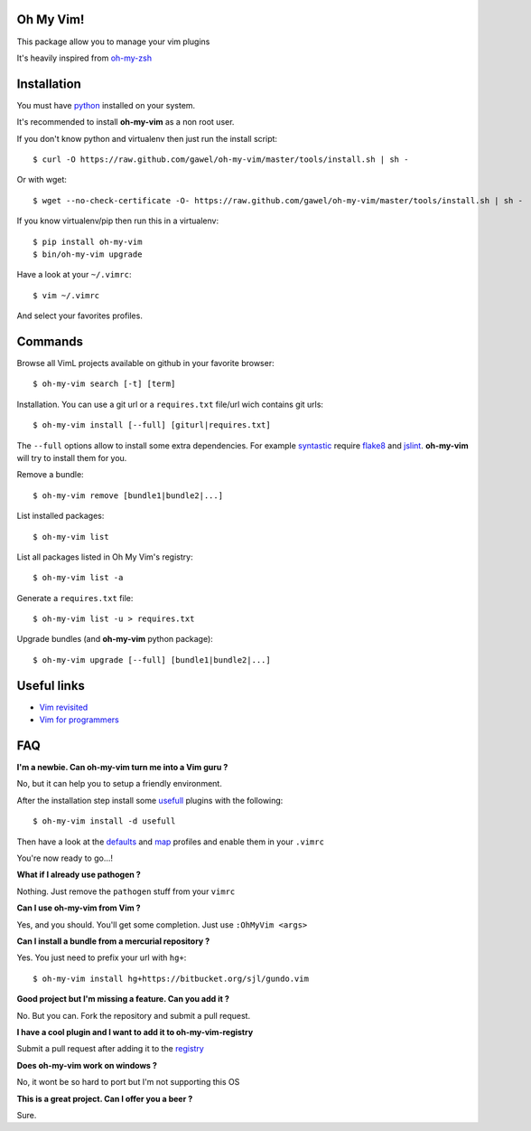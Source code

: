 Oh My Vim!
===========

This package allow you to manage your vim plugins

It's heavily inspired from `oh-my-zsh
<https://github.com/robbyrussell/oh-my-zsh>`_

Installation
============

You must have `python <http://www.python.org>`_ installed on your system.

It's recommended to install **oh-my-vim** as a non root user.

If you don't know python and virtualenv then just run the install script::

    $ curl -O https://raw.github.com/gawel/oh-my-vim/master/tools/install.sh | sh -

Or with wget::

    $ wget --no-check-certificate -O- https://raw.github.com/gawel/oh-my-vim/master/tools/install.sh | sh -


If you know virtualenv/pip then run this in a virtualenv::

    $ pip install oh-my-vim
    $ bin/oh-my-vim upgrade

Have a look at your ``~/.vimrc``::

    $ vim ~/.vimrc

And select your favorites profiles.

Commands
========

Browse all VimL projects available on github in your favorite browser::

    $ oh-my-vim search [-t] [term]

Installation. You can use a git url or a ``requires.txt`` file/url wich
contains git urls::

    $ oh-my-vim install [--full] [giturl|requires.txt]

The ``--full`` options allow to install some extra dependencies. For example
`syntastic <https://github.com/scrooloose/syntastic#readme>`_ require `flake8
<http://pypi.python.org/pypi/flake8>`_ and `jslint
<https://github.com/reid/node-jslint>`_. **oh-my-vim** will try to install them
for you.

Remove a bundle::

    $ oh-my-vim remove [bundle1|bundle2|...]

List installed packages::

    $ oh-my-vim list

List all packages listed in Oh My Vim's registry::

    $ oh-my-vim list -a

Generate a ``requires.txt`` file::

    $ oh-my-vim list -u > requires.txt

Upgrade bundles (and **oh-my-vim** python package)::

    $ oh-my-vim upgrade [--full] [bundle1|bundle2|...]

Useful links
============

- `Vim revisited <http://mislav.uniqpath.com/2011/12/vim-revisited/>`_

- `Vim for programmers <http://i.snag.gy/r7ExK.jpg>`_

FAQ
===

**I'm a newbie. Can oh-my-vim turn me into a Vim guru ?**

No, but it can help you to setup a friendly environment.

After the installation step install some `usefull
<https://github.com/gawel/oh-my-vim/tree/master/tools/requires/usefull.txt>`_
plugins with the following::

    $ oh-my-vim install -d usefull

Then have a look at the `defaults
<https://github.com/gawel/oh-my-vim/tree/master/profiles/default.vim>`_ and
`map <https://github.com/gawel/oh-my-vim/tree/master/profiles/map.vim>`_
profiles and enable them in your ``.vimrc``

You're now ready to go...!

**What if I already use pathogen ?**

Nothing. Just remove the ``pathogen`` stuff from your ``vimrc``

**Can I use oh-my-vim from Vim ?**

Yes, and you should. You'll get some completion. Just use ``:OhMyVim <args>``

**Can I install a bundle from a mercurial repository ?**

Yes. You just need to prefix your url with ``hg+``::

  $ oh-my-vim install hg+https://bitbucket.org/sjl/gundo.vim

**Good project but I'm missing a feature. Can you add it ?**

No. But you can. Fork the repository and submit a pull request.

**I have a cool plugin and I want to add it to oh-my-vim-registry**

Submit a pull request after adding it to the `registry
<https://github.com/gawel/oh-my-vim/blob/master/ohmyvim/config.ini>`_

**Does oh-my-vim work on windows ?**

No, it wont be so hard to port but I'm not supporting this OS

**This is a great project. Can I offer you a beer ?**

Sure.

